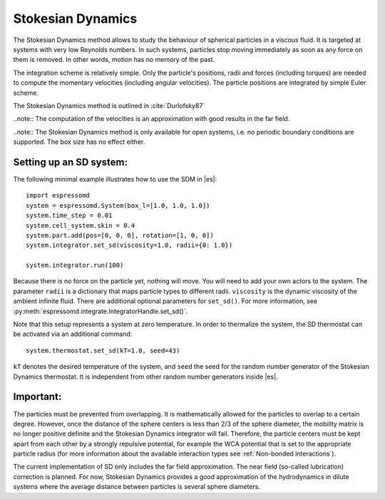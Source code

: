 .. _Stokesian_Dynamics:

Stokesian Dynamics
==================

The Stokesian Dynamics method allows to study the behaviour of spherical
particles in a viscous fluid. It is targeted at systems with very low Reynolds
numbers. In such systems, particles stop moving immediately as soon as any
force on them is removed. In other words, motion has no memory of the past. 

The integration scheme is relatively simple. Only the particle's positions,
radii and forces (including torques) are needed to compute the momentary
velocities (including angular velocities). The particle positions are
integrated by simple Euler scheme.

The Stokesian Dynamics method is outlined in :cite:`Durlofsky87`

..note:: The computation of the velocities is an approximation with good results in the far field.

..note:: The Stokesian Dynamics method is only available for open systems, i.e. no periodic boundary conditions are supported. The box size has no effect either.

.. _Setting up an SD system:

Setting up an SD system:
------------------------

The following minimal example illustrates how to use the SDM in |es|::

    import espressomd
    system = espressomd.System(box_l=[1.0, 1.0, 1.0])
    system.time_step = 0.01
    system.cell_system.skin = 0.4
    system.part.add(pos=[0, 0, 0], rotation=[1, 0, 0])
    system.integrator.set_sd(viscosity=1.0, radii={0: 1.0})

    system.integrator.run(100)

Because there is no force on the particle yet, nothing will move. You will need
to add your own actors to the system. The parameter ``radii`` is a dictionary
that maps particle types to different radii. ``viscosity`` is the dynamic
viscosity of the ambient infinite fluid. There are additional optional
parameters for ``set_sd()``. For more information, see
:py:meth:`espressomd.integrate.IntegratorHandle.set_sd()`.

Note that this setup represents a system at zero temperature. In order to
thermalize the system, the SD thermostat can be activated via an additional
command::

    system.thermostat.set_sd(kT=1.0, seed=43)

``kT`` denotes the desired temperature of the system, and ``seed`` the seed for
the random number generator of the Stokesian Dynamics thermostat. It is
independent from other random number generators inside |es|.

.. _Important_SD:

Important:
----------

The particles must be prevented from overlapping. It is mathematically allowed for the particles to overlap to a certain degree. However, once the distance of the sphere centers is less than 2/3 of the sphere diameter, the mobility matrix is no longer positive definite and the Stokesian Dynamics integrator will fail. Therefore, the particle centers must be kept apart from each other by a strongly repulsive potential, for example the WCA potential that is set to the appropriate particle radius (for more information about the available interaction types see :ref:`Non-bonded interactions`).

The current implementation of SD only includes the far field approximation.
The near field (so-called lubrication) correction is planned. For now,
Stokesian Dynamics provides a good approximation of the hydrodynamics
in dilute systems where the average distance between particles is several
sphere diameters.


.. check math claims
